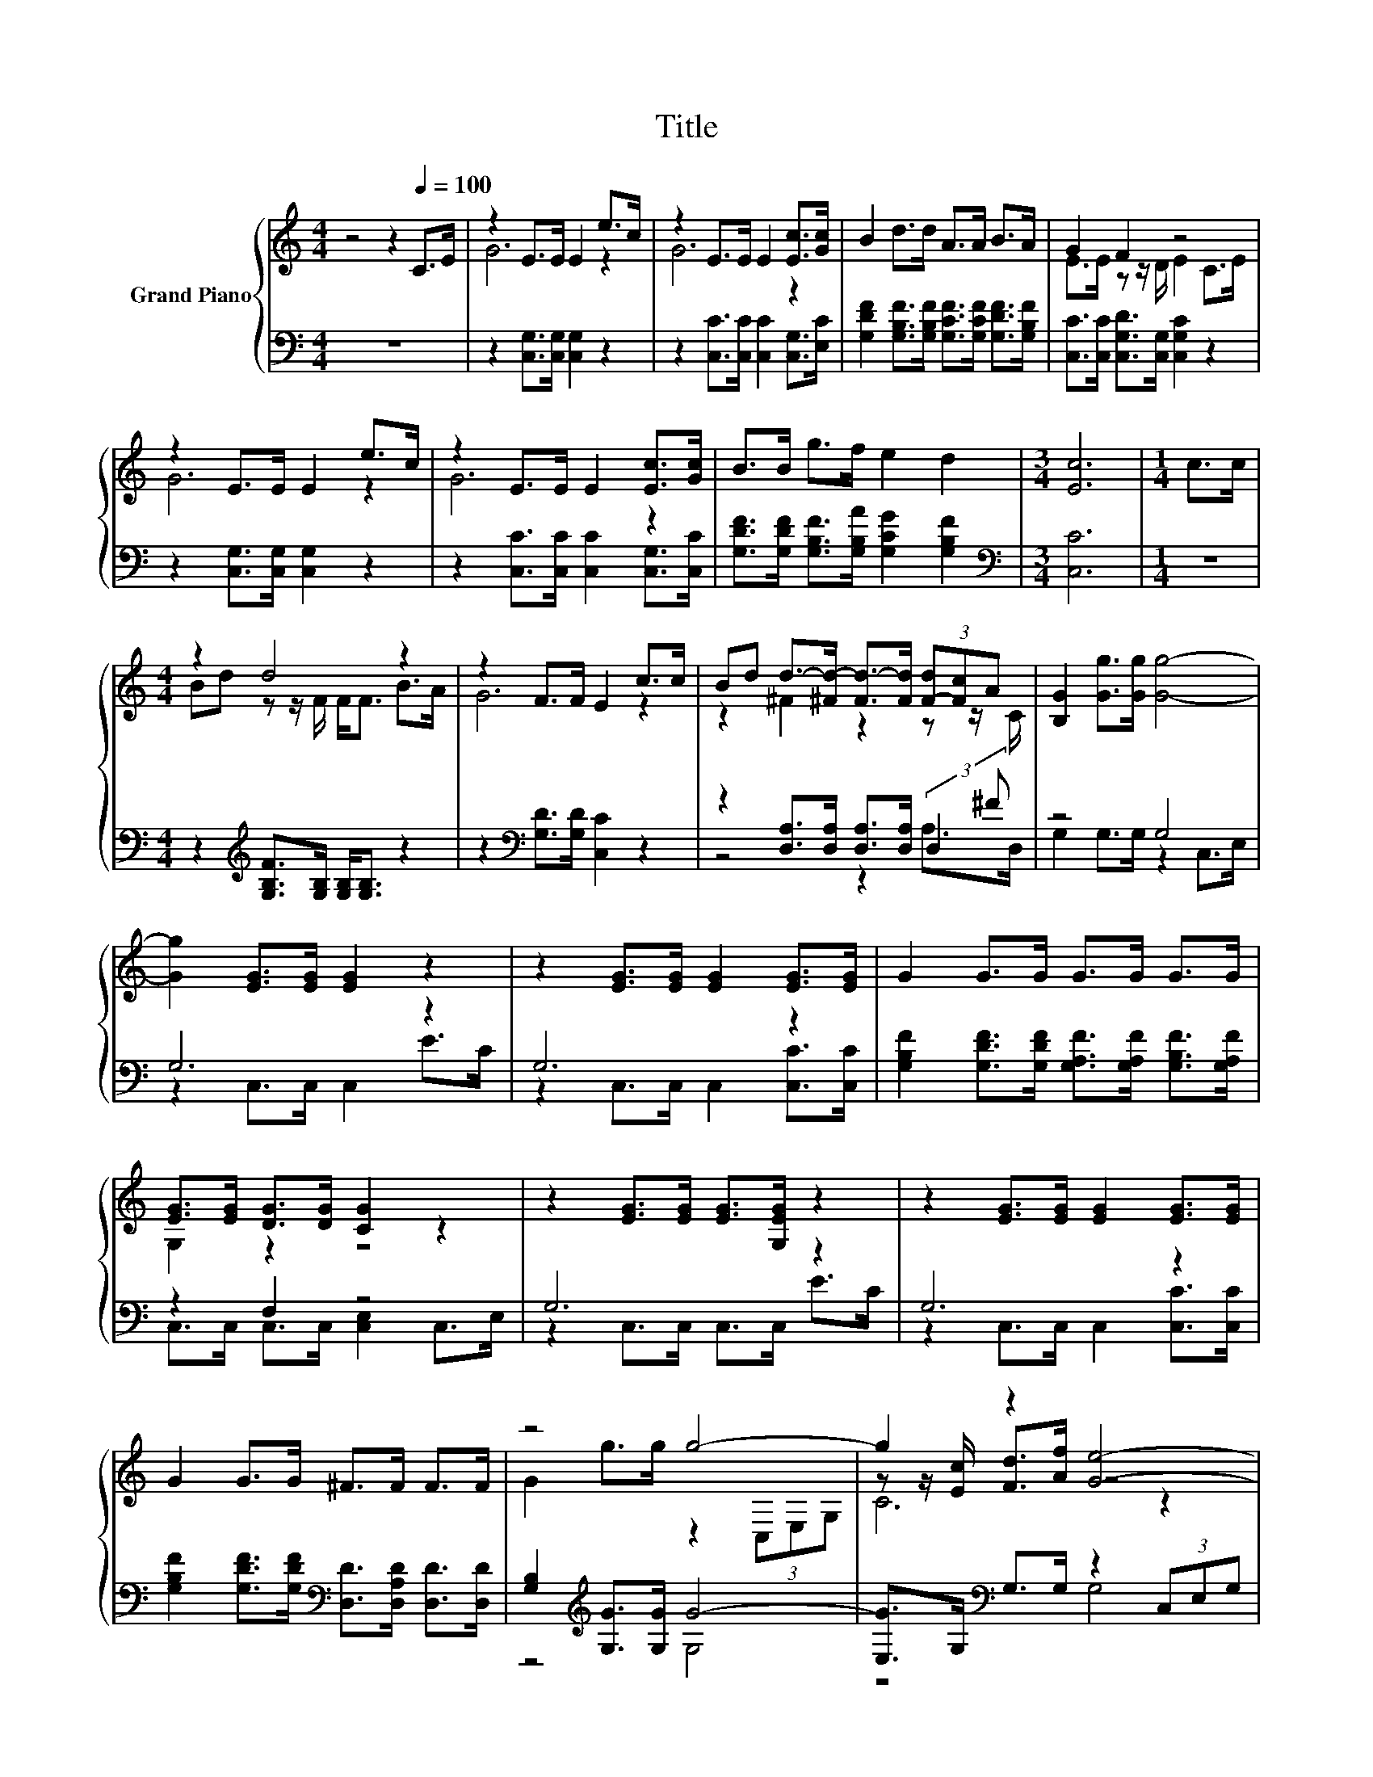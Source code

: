 X:1
T:Title
%%score { ( 1 3 5 ) | ( 2 4 ) }
L:1/8
M:4/4
K:C
V:1 treble nm="Grand Piano"
V:3 treble 
V:5 treble 
V:2 bass 
V:4 bass 
V:1
 z4 z2[Q:1/4=100] C>E | z2 E>E E2 e>c | z2 E>E E2 [Ec]>[Gc] | B2 d>d A>A B>A | G2 F2 z4 | %5
 z2 E>E E2 e>c | z2 E>E E2 [Ec]>[Gc] | B>B g>f e2 d2 |[M:3/4] [Ec]6 |[M:1/4] c>c | %10
[M:4/4] z2 d4 z2 | z2 F>F E2 c>c | Bd d->[^Fd-] [Fd-]>[Fd] (3[F-d][Fc]A | [B,G]2 [Gg]>[Gg] [Gg]4- | %14
 [Gg]2 [EG]>[EG] [EG]2 z2 | z2 [EG]>[EG] [EG]2 [EG]>[EG] | G2 G>G G>G G>G | %17
 [EG]>[EG] [DG]>[DG] [CG]2 z2 | z2 [EG]>[EG] [EG]>[G,EG] z2 | z2 [EG]>[EG] [EG]2 [EG]>[EG] | %20
 G2 G>G ^F>F F>F | z4 g4- | g2 z2 [Ge]4- | [Ge]2 z2 z4 | [CAc]<[Ac] [Ag]>[Af] e<e d>d | [Ec]6 z2 | %26
[M:1/4] c>c |[M:4/4] z2 d4 z2 | z2 F>F E2 c>c | Bd d->[^Fd-] [Fd-]>[Fd] (3[F-d][Fc]A | %30
 [B,G]2 [Gg]>[Gg] [Gg]4- | [Gg]2 [EG]>[EG] [EG]2 z2 | z2 [EG]>[EG] [EG]2 [EG]>[EG] | %33
 G2 G>G G>G G>G | [EG]>[EG] [DG]>[DG] [CG]2 z2 | z2 [EG]>[EG] [EG]>[G,EG] z2 | %36
 z2 [EG]>[EG] [EG]2 [EG]>[EG] | G2 G>G ^F>F F>F | z4 g4- | g2 z2 [Ge]4- | [Ge]2 z2 z4 | %41
 [CAc]<C- [C-Ag]>[C-Af] [C-e]<[Ce] d>d | [Ec]6 z2 | c3 c c3 c | c2 c2 c4 | c3 c c3 c | %46
 d2 B2 [EGc]4 | c3 c c3 c | c2 c2 c2 c>c | c3 c d2 g2 | [EGc]6 z2 | e3 f dd z2 | d3 e cc z2 | %53
 g3 c cc z2 | c2 B2 [Ec]2 z2 | [Ge]4 z4 | d4 z4 | g4 z4 |[M:7/8] [EGc]2 [FB]2 [CEc]3 |] %59
V:2
 z8 | z2 [C,G,]>[C,G,] [C,G,]2 z2 | z2 [C,C]>[C,C] [C,C]2 [C,G,]>[E,C] | %3
 [G,DF]2 [G,B,F]>[G,B,F] [G,CF]>[G,CF] [G,DF]>[G,B,F] | [C,C]>[C,C] [C,G,D]>[C,G,] [C,G,C]2 z2 | %5
 z2 [C,G,]>[C,G,] [C,G,]2 z2 | z2 [C,C]>[C,C] [C,C]2 [C,G,]>[C,C] | %7
 [G,DF]>[G,DF] [G,B,F]>[G,B,A] [G,CG]2 [G,B,F]2 |[M:3/4][K:bass] [C,C]6 |[M:1/4] z2 | %10
[M:4/4] z2[K:treble] [G,B,F]>[G,B,] [G,B,]<[G,B,] z2 | z2[K:bass] [G,D]>[G,D] [C,C]2 z2 | %12
 z2 [D,A,]>[D,A,] [D,A,]>[D,A,] (3:2:2D,2 ^F | z4 G,4 | G,6 z2 | G,6 z2 | %16
 [G,B,F]2 [G,DF]>[G,DF] [G,A,F]>[G,A,F] [G,B,F]>[G,A,F] | z2 F,2 z4 | G,6 z2 | G,6 z2 | %20
 [G,B,F]2 [G,DF]>[G,DF][K:bass] [D,D]>[D,A,D] [D,D]>[D,D] | [G,B,]2[K:treble] [G,G]>[G,G] G4- | %22
 [E,G]>G,[K:bass] G,>G, z2 (3C,E,G, | E,>G, G,>G, G,2 E,>E, | %24
 F,<F, F,>F,[K:treble] [G,G]<[G,G] [G,B,F]>[G,B,F] | [C,C]6 z2 |[M:1/4] z2 | %27
[M:4/4] z2[K:treble] [G,B,F]>[G,B,] [G,B,]<[G,B,] z2 | z2[K:bass] [G,D]>[G,D] [C,C]2 z2 | %29
 z2 [D,A,]>[D,A,] [D,A,]>[D,A,] (3:2:2D,2 ^F | z4 G,4 | G,6 z2 | G,6 z2 | %33
 [G,B,F]2 [G,DF]>[G,DF] [G,A,F]>[G,A,F] [G,B,F]>[G,A,F] | z2 F,2 z4 | G,6 z2 | G,6 z2 | %37
 [G,B,F]2 [G,DF]>[G,DF][K:bass] [D,D]>[D,A,D] [D,D]>[D,D] | [G,B,]2[K:treble] [G,G]>[G,G] G4- | %39
 [E,G]>G,[K:bass] G,>G, z2 (3C,E,G, | E,>G, G,>G, G,2 E,>E, | %41
 F,<F, F,>F,[K:treble] [G,G]<[G,G] [G,B,F]>[G,B,F] | [C,C]6 z2 | [CEG]3 [CEG] [_B,EG]3 [B,EG] | %44
 [A,CF]2 [A,CF]2 [^G,C^F]4 | [G,EG]3 [G,EG] [G,EG]3 [G,EG] | [G,FG]2 [G,FG]2[K:bass] C,2 C,2 | %47
 [CEG]3 [CEG] [_B,EG]3 [B,EG] | [A,CF]2 [A,CF]2 [^G,C^F]2 [G,CF]>[G,CF] | %49
 [G,EG]3 [G,EG] [G,FG]2 [G,FG]2 | C,6 z2 | [CG]3 [CG] [A,C^F][A,CF] z2 | %52
 [G,B,F]3 [G,B,F] [G,CE][G,CE] z2 | [G,EG]3 [G,EG] [G,EG][G,EG] z2 | %54
 [EG]2 [DF]2[K:bass] [C,C]2 z2 | [C,C]C,C,[C,C][K:treble] [A,C^F][A,CF]A,A, | %56
 F-[G,F-][G,F][G,B,F] [G,CE][G,CE]G,G, | .[G,G]2 z2 z4[K:bass] |[M:7/8] z2 D2 C,3 |] %59
V:3
 x8 | G6 z2 | G6 z2 | x8 | E>E z z/ D/ E2 C>E | G6 z2 | G6 z2 | x8 |[M:3/4] x6 |[M:1/4] x2 | %10
[M:4/4] Bd z z/ F/ F<F B>A | G6 z2 | z2 ^F2 z2 z z/ C/ | x8 | x8 | x8 | x8 | G,2 z2 z4 | x8 | x8 | %20
 x8 | G2 g>g z2 (3C,E,G, | z z/ [Ec]/ [Fd]>[Af] z4 | z z/ [Ec]/ [Fd]>[Af] [Ge]2 [CGc]>[CGc] | %24
 z/ C3/2- C4 z2 | x8 |[M:1/4] x2 |[M:4/4] Bd z z/ F/ F<F B>A | G6 z2 | z2 ^F2 z2 z z/ C/ | x8 | %31
 x8 | x8 | x8 | G,2 z2 z4 | x8 | x8 | x8 | G2 g>g z2 (3C,E,G, | z z/ [Ec]/ [Fd]>[Af] z4 | %40
 z z/ [Ec]/ [Fd]>[Af] [Ge]2 [CGc]>[CGc] | z/ [Ac]3/2 z2 z4 | x8 | x8 | x8 | x8 | x8 | x8 | x8 | %49
 x8 | x8 | x8 | x8 | x8 | x8 | z CC[Gf] ddCC | z B,B,e ccCC | z GGc ccGG |[M:7/8] x7 |] %59
V:4
 x8 | x8 | x8 | x8 | x8 | x8 | x8 | x8 |[M:3/4][K:bass] x6 |[M:1/4] x2 |[M:4/4] x2[K:treble] x6 | %11
 x2[K:bass] x6 | z4 z2 A,>D, | G,2 G,>G, z2 C,>E, | z2 C,>C, C,2 E>C | z2 C,>C, C,2 [C,C]>[C,C] | %16
 x8 | C,>C, C,>C, [C,E,]2 C,>E, | z2 C,>C, C,>C, E>C | z2 C,>C, C,2 [C,C]>[C,C] | x4[K:bass] x4 | %21
 z4[K:treble] G,4 | z4[K:bass] G,4 | x8 | x4[K:treble] x4 | x8 |[M:1/4] x2 | %27
[M:4/4] x2[K:treble] x6 | x2[K:bass] x6 | z4 z2 A,>D, | G,2 G,>G, z2 C,>E, | z2 C,>C, C,2 E>C | %32
 z2 C,>C, C,2 [C,C]>[C,C] | x8 | C,>C, C,>C, [C,E,]2 C,>E, | z2 C,>C, C,>C, E>C | %36
 z2 C,>C, C,2 [C,C]>[C,C] | x4[K:bass] x4 | z4[K:treble] G,4 | z4[K:bass] G,4 | x8 | %41
 x4[K:treble] x4 | x8 | x8 | x8 | x8 | x4[K:bass] x4 | x8 | x8 | x8 | x8 | x8 | x8 | x8 | %54
 G,4[K:bass] z4 | x4[K:treble] x4 | .[G,B,]2 z2 z4 | E-[G,E]G,[G,EG] [G,EG][G,EG][K:bass]G,G, | %58
[M:7/8] G,- G,3 z z2 |] %59
V:5
 x8 | x8 | x8 | x8 | x8 | x8 | x8 | x8 |[M:3/4] x6 |[M:1/4] x2 |[M:4/4] x8 | x8 | x8 | x8 | x8 | %15
 x8 | x8 | x8 | x8 | x8 | x8 | x8 | C6 z2 | C6 z2 | x8 | x8 |[M:1/4] x2 |[M:4/4] x8 | x8 | x8 | %30
 x8 | x8 | x8 | x8 | x8 | x8 | x8 | x8 | x8 | C6 z2 | C6 z2 | x8 | x8 | x8 | x8 | x8 | x8 | x8 | %48
 x8 | x8 | x8 | x8 | x8 | x8 | x8 | x8 | x8 | x8 |[M:7/8] x7 |] %59

